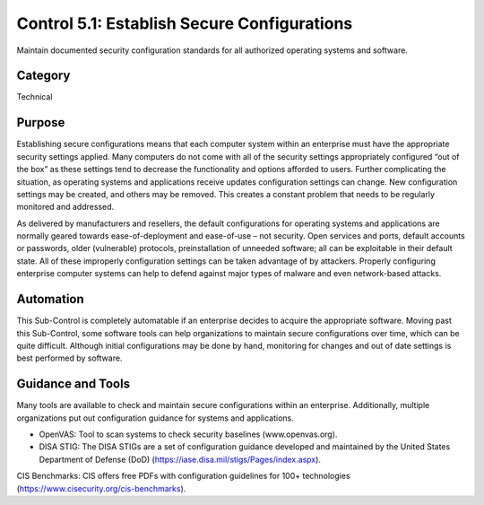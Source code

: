 Control 5.1: Establish Secure Configurations
============================================

Maintain documented security configuration standards for all authorized operating systems and software. 

Category
________
Technical 


Purpose
_______
Establishing secure configurations means that each computer system within an enterprise must have the appropriate security settings applied. Many computers do not come with all of the security settings appropriately configured “out of the box” as these settings tend to decrease the functionality and options afforded to users. Further complicating the situation, as operating systems and applications receive updates configuration settings can change. New configuration settings may be created, and others may be removed. This creates a constant problem that needs to be regularly monitored and addressed.

As delivered by manufacturers and resellers, the default configurations for operating systems and applications are normally geared towards ease-of-deployment and ease-of-use – not security. Open services and ports, default accounts or passwords, older (vulnerable) protocols, preinstallation of unneeded software; all can be exploitable in their default state. All of these improperly configuration settings can be taken advantage of by attackers. Properly configuring enterprise computer systems can help to defend against major types of malware and even network-based attacks.
 
Automation
__________

This Sub-Control is completely automatable if an enterprise decides to acquire the appropriate software. Moving past this Sub-Control, some software tools can help organizations to maintain secure configurations over time, which can be quite difficult. Although initial configurations may be done by hand, monitoring for changes and out of date settings is best performed by software.

Guidance and Tools 
__________________

Many tools are available to check and maintain secure configurations within an enterprise. Additionally, multiple organizations put out configuration guidance for systems and applications. 

* OpenVAS: Tool to scan systems to check security baselines (www.openvas.org).
* DISA STIG: The DISA STIGs are a set of configuration guidance developed and maintained by the United States Department of Defense (DoD) (https://iase.disa.mil/stigs/Pages/index.aspx). 

.. image:: _static/BenchmarksLogo.png

CIS Benchmarks: CIS offers free PDFs with configuration guidelines for 100+ technologies (https://www.cisecurity.org/cis-benchmarks).


